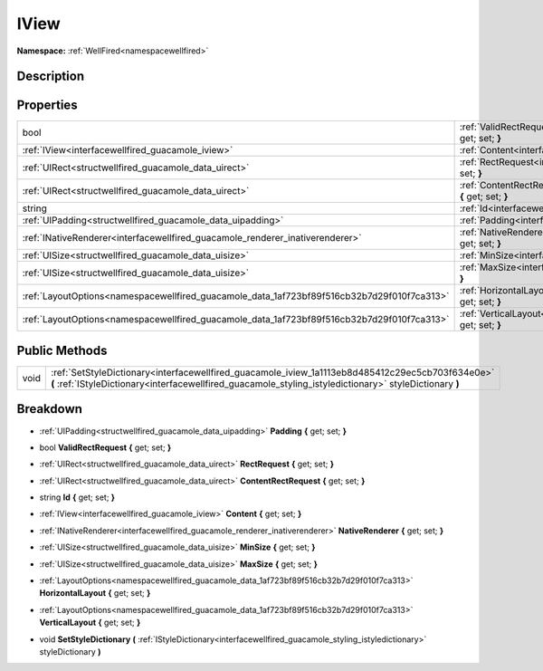 .. _interfacewellfired_guacamole_iview:

IView
======

**Namespace:** :ref:`WellFired<namespacewellfired>`

Description
------------



Properties
-----------

+---------------------------------------------------------------------------------------------+-------------------------------------------------------------------------------------------------------------------------+
|bool                                                                                         |:ref:`ValidRectRequest<interfacewellfired_guacamole_iview_1a0d1dc88b231ad7c3a11a253326d6f456>` **{** get; set; **}**     |
+---------------------------------------------------------------------------------------------+-------------------------------------------------------------------------------------------------------------------------+
|:ref:`IView<interfacewellfired_guacamole_iview>`                                             |:ref:`Content<interfacewellfired_guacamole_iview_1aa454a273ff2e63da013373f487f0101d>` **{** get; set; **}**              |
+---------------------------------------------------------------------------------------------+-------------------------------------------------------------------------------------------------------------------------+
|:ref:`UIRect<structwellfired_guacamole_data_uirect>`                                         |:ref:`RectRequest<interfacewellfired_guacamole_iview_1a1df1f6cf967f996939205dc4cc83b517>` **{** get; set; **}**          |
+---------------------------------------------------------------------------------------------+-------------------------------------------------------------------------------------------------------------------------+
|:ref:`UIRect<structwellfired_guacamole_data_uirect>`                                         |:ref:`ContentRectRequest<interfacewellfired_guacamole_iview_1aca238a1c7af209c9f98442c4d817b9c2>` **{** get; set; **}**   |
+---------------------------------------------------------------------------------------------+-------------------------------------------------------------------------------------------------------------------------+
|string                                                                                       |:ref:`Id<interfacewellfired_guacamole_iview_1a916e8374eb15ecb072555355cc9520ff>` **{** get; set; **}**                   |
+---------------------------------------------------------------------------------------------+-------------------------------------------------------------------------------------------------------------------------+
|:ref:`UIPadding<structwellfired_guacamole_data_uipadding>`                                   |:ref:`Padding<interfacewellfired_guacamole_iview_1a0647deb4dc87dd6e1244df60cf811263>` **{** get; set; **}**              |
+---------------------------------------------------------------------------------------------+-------------------------------------------------------------------------------------------------------------------------+
|:ref:`INativeRenderer<interfacewellfired_guacamole_renderer_inativerenderer>`                |:ref:`NativeRenderer<interfacewellfired_guacamole_iview_1a760b7bb70cfb5abf2a6c4712501a4e5c>` **{** get; set; **}**       |
+---------------------------------------------------------------------------------------------+-------------------------------------------------------------------------------------------------------------------------+
|:ref:`UISize<structwellfired_guacamole_data_uisize>`                                         |:ref:`MinSize<interfacewellfired_guacamole_iview_1a6148e9e7ffb6c6a15b9f0eebba621795>` **{** get; set; **}**              |
+---------------------------------------------------------------------------------------------+-------------------------------------------------------------------------------------------------------------------------+
|:ref:`UISize<structwellfired_guacamole_data_uisize>`                                         |:ref:`MaxSize<interfacewellfired_guacamole_iview_1a28ed1c4aa87f0453699ffb4774e58e89>` **{** get; set; **}**              |
+---------------------------------------------------------------------------------------------+-------------------------------------------------------------------------------------------------------------------------+
|:ref:`LayoutOptions<namespacewellfired_guacamole_data_1af723bf89f516cb32b7d29f010f7ca313>`   |:ref:`HorizontalLayout<interfacewellfired_guacamole_iview_1a3f6f14116b6c5112a5b6f8c66e8145e5>` **{** get; set; **}**     |
+---------------------------------------------------------------------------------------------+-------------------------------------------------------------------------------------------------------------------------+
|:ref:`LayoutOptions<namespacewellfired_guacamole_data_1af723bf89f516cb32b7d29f010f7ca313>`   |:ref:`VerticalLayout<interfacewellfired_guacamole_iview_1ab7f1992938f8629c2ae0dded82d7da37>` **{** get; set; **}**       |
+---------------------------------------------------------------------------------------------+-------------------------------------------------------------------------------------------------------------------------+

Public Methods
---------------

+-------------+--------------------------------------------------------------------------------------------------------------------------------------------------------------------------------------------------------------+
|void         |:ref:`SetStyleDictionary<interfacewellfired_guacamole_iview_1a1113eb8d485412c29ec5cb703f634e0e>` **(** :ref:`IStyleDictionary<interfacewellfired_guacamole_styling_istyledictionary>` styleDictionary **)**   |
+-------------+--------------------------------------------------------------------------------------------------------------------------------------------------------------------------------------------------------------+

Breakdown
----------

.. _interfacewellfired_guacamole_iview_1a0647deb4dc87dd6e1244df60cf811263:

- :ref:`UIPadding<structwellfired_guacamole_data_uipadding>` **Padding** **{** get; set; **}**

.. _interfacewellfired_guacamole_iview_1a0d1dc88b231ad7c3a11a253326d6f456:

- bool **ValidRectRequest** **{** get; set; **}**

.. _interfacewellfired_guacamole_iview_1a1df1f6cf967f996939205dc4cc83b517:

- :ref:`UIRect<structwellfired_guacamole_data_uirect>` **RectRequest** **{** get; set; **}**

.. _interfacewellfired_guacamole_iview_1aca238a1c7af209c9f98442c4d817b9c2:

- :ref:`UIRect<structwellfired_guacamole_data_uirect>` **ContentRectRequest** **{** get; set; **}**

.. _interfacewellfired_guacamole_iview_1a916e8374eb15ecb072555355cc9520ff:

- string **Id** **{** get; set; **}**

.. _interfacewellfired_guacamole_iview_1aa454a273ff2e63da013373f487f0101d:

- :ref:`IView<interfacewellfired_guacamole_iview>` **Content** **{** get; set; **}**

.. _interfacewellfired_guacamole_iview_1a760b7bb70cfb5abf2a6c4712501a4e5c:

- :ref:`INativeRenderer<interfacewellfired_guacamole_renderer_inativerenderer>` **NativeRenderer** **{** get; set; **}**

.. _interfacewellfired_guacamole_iview_1a6148e9e7ffb6c6a15b9f0eebba621795:

- :ref:`UISize<structwellfired_guacamole_data_uisize>` **MinSize** **{** get; set; **}**

.. _interfacewellfired_guacamole_iview_1a28ed1c4aa87f0453699ffb4774e58e89:

- :ref:`UISize<structwellfired_guacamole_data_uisize>` **MaxSize** **{** get; set; **}**

.. _interfacewellfired_guacamole_iview_1a3f6f14116b6c5112a5b6f8c66e8145e5:

- :ref:`LayoutOptions<namespacewellfired_guacamole_data_1af723bf89f516cb32b7d29f010f7ca313>` **HorizontalLayout** **{** get; set; **}**

.. _interfacewellfired_guacamole_iview_1ab7f1992938f8629c2ae0dded82d7da37:

- :ref:`LayoutOptions<namespacewellfired_guacamole_data_1af723bf89f516cb32b7d29f010f7ca313>` **VerticalLayout** **{** get; set; **}**

.. _interfacewellfired_guacamole_iview_1a1113eb8d485412c29ec5cb703f634e0e:

- void **SetStyleDictionary** **(** :ref:`IStyleDictionary<interfacewellfired_guacamole_styling_istyledictionary>` styleDictionary **)**

